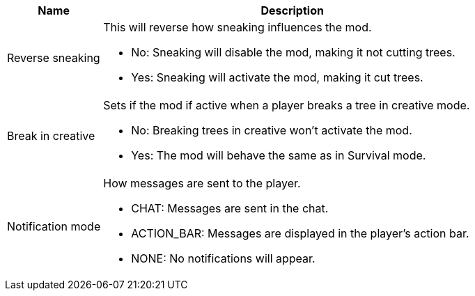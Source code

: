 [cols='1,4a']
|===
|Name |Description

|Reverse sneaking
|This will reverse how sneaking influences the mod.

- No: Sneaking will disable the mod, making it not cutting trees.
- Yes: Sneaking will activate the mod, making it cut trees.

|Break in creative
|Sets if the mod if active when a player breaks a tree in creative mode.

- No: Breaking trees in creative won't activate the mod.
- Yes: The mod will behave the same as in Survival mode.

|Notification mode
|How messages are sent to the player.

- CHAT: Messages are sent in the chat.
- ACTION_BAR: Messages are displayed in the player's action bar.
- NONE: No notifications will appear.
|===
